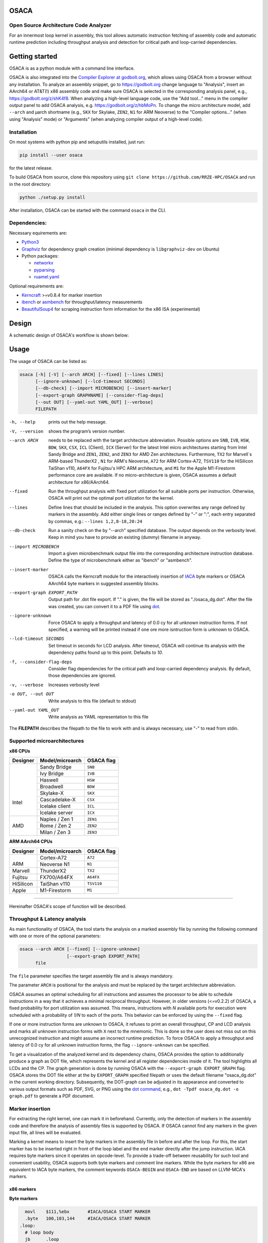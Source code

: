 .. image:: docs/img/osaca-logo.png
   :alt: OSACA logo
   :width: 80%
   
OSACA
=====

Open Source Architecture Code Analyzer
--------------------------------------

For an innermost loop kernel in assembly, this tool allows automatic instruction fetching of assembly code and automatic runtime prediction including throughput analysis and detection for critical path and loop-carried dependencies.

.. image:: https://github.com/RRZE-HPC/OSACA/workflows/test-n-publish/badge.svg?branch=master&event=push
    :target: https://github.com/RRZE-HPC/OSACA/actions
    :alt: Build Status

.. image:: https://codecov.io/github/RRZE-HPC/OSACA/coverage.svg?branch=master
    :target: https://codecov.io/github/RRZE-HPC/OSACA?branch=master
    :alt: Code Coverage

.. image:: https://readthedocs.org/projects/osaca/badge/?version=latest
    :target: https://osaca.readthedocs.io/en/latest/?badge=latest
    :alt: Documentation Status

.. image:: https://img.shields.io/badge/read-the_docs-blue
    :target: https://osaca.readthedocs.io/
    :alt: Docs

.. image:: https://img.shields.io/badge/code%20style-black-000000.svg
    :target: https://github.com/ambv/black
    :alt: Code Style

Getting started
===============
OSACA is as a python module with a command line interface.

OSACA is also integrated into the `Compiler Explorer at godbolt.org <https://godbolt.org>`_, which allows using OSACA from a browser without any installation. To analyze an assembly snippet, go to https://godbolt.org change language to "Analysis", insert an AArch64 or AT&T(!) x86 assembly code and make sure OSACA is selected in the corresponding analysis panel, e.g., https://godbolt.org/z/shK4f8. When analyzing a high-level language code, use the "Add tool..." menu in the compiler output panel to add OSACA analysis, e.g. https://godbolt.org/z/hbMoPn. To change the micro architecture model, add ``--arch`` and µarch shortname (e.g., ``SKX`` for Skylake, ``ZEN2``, ``N1`` for ARM Neoverse) to the "Compiler options..." (when using "Analysis" mode) or "Arguments" (when analyzing compiler output of a high-level code).

Installation
------------
On most systems with python pip and setuputils installed, just run:

.. code:: bash

    pip install --user osaca

for the latest release.

To build OSACA from source, clone this repository using ``git clone https://github.com/RRZE-HPC/OSACA`` and run in the root directory:

.. code:: bash

   python ./setup.py install

After installation, OSACA can be started with the command ``osaca`` in the CLI.

Dependencies:
-------------
Necessary equirements are:

-  `Python3 <https://www.python.org/>`_
-  `Graphviz <https://www.graphviz.org/>`_ for dependency graph creation (minimal dependency is ``libgraphviz-dev`` on Ubuntu)
-  Python packages:

   -  `networkx <https://networkx.org/>`_
   -  `pyparsing <https://github.com/pyparsing/pyparsing>`_
   -  `ruamel.yaml <https://pypi.org/project/ruamel.yaml/>`_

Optional requirements are:

-  `Kerncraft <https://github.com/RRZE-HPC/kerncraft>`__ >=v0.8.4 for marker insertion
-   `ibench <https://github.com/RRZE-HPC/ibench>`__ or `asmbench <https://github.com/RRZE-HPC/asmbench/>`__ for throughput/latency measurements
- `BeautifulSoup4 <https://www.crummy.com/software/BeautifulSoup/bs4/doc/>`__ for scraping instruction form information for the x86 ISA (experimental)

Design
======
A schematic design of OSACA's workflow is shown below:

.. image:: docs/img/osaca-workflow.png
   :alt: OSACA workflow
   :width: 80%

Usage
=====

The usage of OSACA can be listed as:

.. code:: bash

    osaca [-h] [-V] [--arch ARCH] [--fixed] [--lines LINES]
    	  [--ignore-unknown] [--lcd-timeout SECONDS]
    	  [--db-check] [--import MICROBENCH] [--insert-marker]
          [--export-graph GRAPHNAME] [--consider-flag-deps]
          [--out OUT] [--yaml-out YAML_OUT] [--verbose]
          FILEPATH

-h, --help
  prints out the help message.
-V, --version
  shows the program’s version number.
--arch ARCH
  needs to be replaced with the target architecture abbreviation.
  Possible options are ``SNB``, ``IVB``, ``HSW``, ``BDW``, ``SKX``, ``CSX``, ``ICL`` (Client), ``ICX`` (Server) for the latest Intel micro architectures starting from Intel Sandy Bridge and ``ZEN1``, ``ZEN2``, and ``ZEN3`` for AMD Zen architectures.
  Furthermore, ``TX2`` for Marvell`s ARM-based ThunderX2 , ``N1`` for ARM's Neoverse, ``A72`` for ARM Cortex-A72, ``TSV110`` for the HiSilicon TaiShan v110, ``A64FX`` for Fujitsu's HPC ARM architecture, and ``M1`` for the Apple M1-Firestorm performance core are available.
  If no micro-architecture is given, OSACA assumes a default architecture for x86/AArch64.
--fixed
  Run the throughput analysis with fixed port utilization for all suitable ports per instruction.
  Otherwise, OSACA will print out the optimal port utilization for the kernel.
--lines
  Define lines that should be included in the analysis. This option overwrites any range defined by markers in the assembly. Add either single lines or ranges defined
  by "-" or ":", each entry separated by commas, e.g.: ``--lines 1,2,8-18,20:24``
--db-check
  Run a sanity check on the by "--arch" specified database.
  The output depends on the verbosity level.
  Keep in mind you have to provide an existing (dummy) filename in anyway.
--import MICROBENCH
  Import a given microbenchmark output file into the corresponding architecture instruction database.
  Define the type of microbenchmark either as "ibench" or "asmbench".
--insert-marker
  OSACA calls the Kerncraft module for the interactively insertion of `IACA <https://software.intel.com/en-us/articles/intel-architecture-code-analyzer>`__ byte markers or OSACA AArch64 byte markers in suggested assembly blocks.
--export-graph EXPORT_PATH
  Output path for .dot file export. If "." is given, the file will be stored as "./osaca_dg.dot".
  After the file was created, you can convert it to a PDF file using `dot <https://graphviz.gitlab.io/_pages/pdf/dotguide.pdf>`__.
--ignore-unknown
  Force OSACA to apply a throughput and latency of 0.0 cy for all unknown instruction forms.
  If not specified, a warning will be printed instead if one ore more isntruction form is unknown to OSACA.
--lcd-timeout SECONDS
  Set timeout in seconds for LCD analysis. After timeout, OSACA will continue its analysis with the dependency paths found up to this point.
  Defaults to `10`.
-f, --consider-flag-deps
  Consider flag dependencies for the critical path and loop-carried dependency analysis. By default, those dependencies are ignored.
-v, --verbose
  Increases verbosity level
-o OUT, --out OUT
  Write analysis to this file (default to stdout)
--yaml-out YAML_OUT
  Write analysis as YAML representation to this file

The **FILEPATH** describes the filepath to the file to work with and is always necessary, use "-" to read from stdin.

Supported microarchitectures
-----------------------------
**x86 CPUs**

+---------+----------------+------------+
|Designer | Model/microarch| OSACA flag |
+=========+================+============+
| |       | Sandy Bridge   |  ``SNB``   |
| |       +----------------+------------+
| |       | Ivy Bridge     |  ``IVB``   |
| |       +----------------+------------+
| |       | Haswell        |  ``HSW``   |
| | Intel +----------------+------------+
| |       | Broadwell      |  ``BDW``   |
|         +----------------+------------+
|         | Skylake-X      |  ``SKX``   |
|         +----------------+------------+
|         | Cascadelake-X  |  ``CSX``   |
|         +----------------+------------+
|         | Icelake client |  ``ICL``   |
|         +----------------+------------+
|         | Icelake server |  ``ICX``   |
+---------+----------------+------------+
| |       | Naples / Zen 1 |  ``ZEN1``  |
|         +----------------+------------+
| | AMD   | Rome / Zen 2   |  ``ZEN2``  |
|         +----------------+------------+
| |       | Milan / Zen 3  |  ``ZEN3``  |
+---------+----------------+------------+

**ARM AArch64 CPUs**

+---------+----------------+------------+
|Designer | Model/microarch| OSACA flag |
+=========+================+============+
| |       | Cortex-A72     |  ``A72``   |
|         +----------------+------------+
| | ARM   | Neoverse N1    |  ``N1``    |
+---------+----------------+------------+
| Marvell | ThunderX2      |  ``TX2``   |
+---------+----------------+------------+
| Fujitsu | FX700/A64FX    |  ``A64FX`` |
+---------+----------------+------------+
|HiSilicon| TaiShan v110   |  ``TSV110``|
+---------+----------------+------------+
| Apple   | M1-Firestorm   |  ``M1``    |
+---------+----------------+------------+

______________________

Hereinafter OSACA's scope of function will be described.

Throughput & Latency analysis
-----------------------------
As main functionality of OSACA, the tool starts the analysis on a marked assembly file by running the following command with one or more of the optional parameters:

.. code-block:: bash

    osaca --arch ARCH [--fixed] [--ignore-unknown]
                      [--export-graph EXPORT_PATH]
          file

The ``file`` parameter specifies the target assembly file and is always mandatory.

The parameter ``ARCH`` is positional for the analysis and must be replaced by the target architecture abbreviation.

OSACA assumes an optimal scheduling for all instructions and assumes the processor to be able to schedule instructions in a way that it achieves a minimal reciprocal throughput.
However, in older versions (<=v0.2.2) of OSACA, a fixed probability for port utilization was assumed.
This means, instructions with *N* available ports for execution were scheduled with a probability of *1/N* to each of the ports.
This behavior can be enforced by using the ``--fixed`` flag.

If one or more instruction forms are unknown to OSACA, it refuses to print an overall throughput, CP and
LCD analysis and marks all unknown instruction forms with ``X`` next to the mnemonic.
This is done so the user does not miss out on this unrecognized instruction and might assume an incorrect runtime prediction.
To force OSACA to apply a throughput and latency of 0.0 cy for all unknown instruction forms, the flag ``--ignore-unknown`` can be specified.

To get a visualization of the analyzed kernel and its dependency chains, OSACA provides the option to additionally produce a graph as DOT file, which represents the kernel and all register dependencies inside of it.
The tool highlights all LCDs and the CP.
The graph generation is done by running OSACA with the ``--export-graph EXPORT_GRAPH`` flag.
OSACA stores the DOT file either at the by ``EXPORT_GRAPH`` specified filepath or uses the default filename "osaca_dg.dot" in the current working directory.
Subsequently, the DOT-graph can be adjusted in its appearance and converted to various output formats such as PDF, SVG, or PNG using the `dot command <https://graphviz.gitlab.io/_pages/pdf/dotguide.pdf>`__, e.g., ``dot -Tpdf osaca_dg.dot -o
graph.pdf`` to generate a PDF document.

Marker insertion
----------------
For extracting the right kernel, one can mark it in beforehand.
Currently, only the detection of markers in the assembly code and therefore the analysis of assembly files is supported by OSACA.
If OSACA cannot find any markers in the given input file, all lines will be evaluated.

Marking a kernel means to insert the byte markers in the assembly file in before and after the loop.
For this, the start marker has to be inserted right in front of the loop label and the end marker directly after the jump instruction.
IACA requires byte markers since it operates on opcode-level.
To provide a trade-off between reusability for such tool and convenient usability, OSACA supports both byte markers and comment line markers.
While the byte markers for x86 are equivalent to IACA byte markers, the comment keywords ``OSACA-BEGIN`` and ``OSACA-END`` are based on LLVM-MCA's markers.

x86 markers
^^^^^^^^^^^
**Byte markers**

.. code-block:: asm

      movl    $111,%ebx       #IACA/OSACA START MARKER
      .byte   100,103,144     #IACA/OSACA START MARKER
    .loop:
      # loop body
      jb      .loop
      movl    $222,%ebx       #IACA/OSACA END MARKER
      .byte   100,103,144     #IACA/OSACA END MARKER

**Comment line markers**

.. code-block:: asm

      # OSACA-BEGIN
    .loop:
      # loop body
      jb      .loop
      # OSACA-END

AArch64 markers
^^^^^^^^^^^^^^^
**Byte markers**

::

      mov      x1, #111        // OSACA START
      .byte    213,3,32,31     // OSACA START
    .loop:
      // loop body
      b.ne     .loop
      mov      x1, #222        // OSACA END
      .byte    213,3,32,31     // OSACA END
    
**Comment line markers**

::
 
      // OSACA-BEGIN
    .loop:
      // loop body
      b.ne     .loop
      // OSACA-END

OSACA in combination with Kerncraft provides a functionality for the automatic detection of possible loop kernels and inserting markers.
This can be done by using the ``--insert-marker`` flag together with the path to the target assembly file and the target architecture.

Benchmark import
----------------
OSACA supports the automatic integration of new instruction forms by parsing the output of the micro-
benchmark tools `asmbench <https://github.com/RRZE-HPC/asmbench>`__ and `ibench <https://github.com/RRZE-HPC/ibench>`__.
This can be achieved by running OSACA with the command line option ``--import MICROBENCH``:

.. code-block:: bash

  osaca --arch ARCH --import MICROBENCH file

``MICROBENCH`` specifies one of the currently supported benchmark tools, i.e., "asmbench" or "ibench".
``ARCH`` defines the abbreviation of the target architecture for which the instructions will be added and file must be the path to the generated output file of the benchmark.
The format of this file has to match either the basic command line output of ibench, e.g.,

::

  [INSTRUCTION FORM]-TP:    0.500 (clock cycles)    [DEBUG - result: 1.000000]
  [INSTRUCTION FORM]-LT:    4.000 (clock cycles)    [DEBUG - result: 1.000000]

or the command line output of asmbench including the name of the instruction form in a separate line at the
beginning, e.g.:

::

  [INSTRUCTION FORM]
  Latency: 4.00 cycle
  Throughput: 0.50 cycle
  
  
Note that there must be an empty line after each throughput measurement as part of the output so that one instruction form entry consists of four (4) lines.

To let OSACA import the instruction form with the correct operands, the naming conventions for the instruction form name must be followed:

* The first part of the name is the mnemonic and ends with the character "``-``" (not part of the mnemonic in the DB).

* The second part of the name are the operands. Each operand must be separated from another operand by the character "``_``".

* For each **x86** operand, one of the following symbols must be used:

  * "``r``" for general purpose registers (rax, edi, r9, ...)
  * "``x``", "``y``", or "``z``" for xmm, ymm, or zmm registers, respectively
  * "``i``" for immediates
  * "``m``" for a memory address. Add "``b``" if the memory address contains a base register, "``o``" if it contains an offset,
    "``i``" if it contains an index register, and "``s``" if the index register additionally has a scale factor of *more* than 1.

* For each **AArch64** operand, one of the following symbols must be used:

  * "``w``", "``x``", "``b``", "``h``", "``s``", "``d``", or "``q``" for registers with the corresponding prefix.
  * "``v``" followed by a single character ("``b``", "``h``", "``s``", or "``d``") for vector registers with the corresponding lane width of the second character.
    If no second character is given, OSACA assumes a lane width of 64 bit (``d``) as default.
  * "``i``" for immediates
  * "``m``" for a memory address. Add "``b``" if the memory address contains a base register, "``o``" if it contains an offset,
    "``i``" if it contains an index register, and "``s``" if the index register additionally has a scale factor of *more* 
    than 1. Add "``r``" if the address format uses pre-indexing and "``p``" if it uses post-indexing.
 
Valid instruction form examples for x86 are ``vaddpd-x_x_x``, ``mov-r_mboi``, and ``vfmadd213pd-mbis_y_y``. 

Valid instruction form examples for AArch64 are ``fadd-vd_vd_v``, ``ldp-d_d_mo``, and ``fmov-s_i``.

Note that the options to define operands are limited, therefore, one might need to adjust the instruction forms in the architecture DB after importing.
OSACA parses the output for an arbitrary number of instruction forms and adds them as entries to the architecture DB.
The user must edit the ISA DB in case the instruction form shows irregular source and destination operands for its ISA syntax. OSACA applies the following rules by default:

* If there is only one operand, it is considered as source operand

* In case of multiple operands the target operand (depending on the ISA syntax the last or first one) is considered to be the
  destination operand, all others are considered as source operands.

Database check
--------------
Since a manual adjustment of the ISA DB is currently indispensable when adding new instruction forms,
OSACA provides a database sanity check using the --db-check flag. It can be executed via:

.. code-block:: bash

  osaca --arch ARCH --db-check [-v] file

``ARCH`` defines the abbreviation of the target architecture of the database to check.
The ``file`` argument needs to be specified as it is positional but may be any existing dummy path.
When called, OSACA prints a summary of database information containing the amount of missing throughput values, latency values or μ-ops assignments for an instruction form.
Furthermore, it shows the amount of duplicate instruction forms in both the architecture DB and the ISA DB and checks how many instruction forms in the ISA DB are non-existent in the architecture DB.
Finally, it checks via simple heuristics how many of the instruction forms contained in the architecture DB might miss an ISA DB entry.
Running the database check including the ``-v`` verbosity flag, OSACA prints in addition the specific name of the identified instruction forms so that the user can check the mentioned incidents.

Examples
========
For clarifying the functionality of OSACA a sample kernel is analyzed for an Intel CSX core hereafter:

.. code-block:: c

    double a[N], double b[N];
    double s;
    
    // loop
    for(int i = 0; i < N; ++i)
        a[i] = s * b[i];
        
The code shows a simple scalar multiplication of a vector ``b`` and a floating-point number ``s``.
The result is written in vector ``a``.
After including the OSACA byte marker into the assembly, one can start the analysis typing 

.. code-block:: bash

    osaca --arch CSX PATH/TO/FILE

in the command line.

The output is:

::

    Open Source Architecture Code Analyzer (OSACA) - v0.3
    Analyzed file:      scale.s.csx.O3.s
    Architecture:       csx
    Timestamp:          2019-10-03 23:36:21

     P - Throughput of LOAD operation can be hidden behind a past or future STORE instruction
     * - Instruction micro-ops not bound to a port
     X - No throughput/latency information for this instruction in data file


	Combined Analysis Report
	-----------------------
	                                     Port pressure in cycles
	     |  0   - 0DV  |  1   |  2   -  2D  |  3   -  3D  |  4   |  5   |  6   |  7   ||  CP  | LCD  |
	-------------------------------------------------------------------------------------------------
	 170 |             |      |             |             |      |      |      |      ||      |      |   .L22:
	 171 | 0.50        | 0.50 | 0.50   0.50 | 0.50   0.50 |      |      |      |      ||  8.0 |      |   vmulpd    (%r12,%rax), %ymm1, %ymm0
	 172 |             |      | 0.50        | 0.50        | 1.00 |      |      |      ||  5.0 |      |   vmovapd   %ymm0, 0(%r13,%rax)
	 173 | 0.25        | 0.25 |             |             |      | 0.25 | 0.25 |      ||      |  1.0 |   addq      $32, %rax
	 174 | 0.00        | 0.00 |             |             |      | 0.50 | 0.50 |      ||      |      |   cmpq      %rax, %r14
	 175 |             |      |             |             |      |      |      |      ||      |      | * jne       .L22

	       0.75          0.75   1.00   0.50   1.00   0.50   1.00   0.75   0.75           13.0   1.0


	Loop-Carried Dependencies Analysis Report
	-----------------------------------------
	 173 |  1.0 | addq      $32, %rax                      | [173]


It shows the whole kernel together with the optimized port pressure of each instruction form and the overall port binding.
Furthermore, in the two columns on the right, the critical path (CP) and the longest loop-carried dependency (LCD) of the loop kernel.
In the bottom, all loop-carried dependencies are shown, each with a list of line numbers being part of this dependency chain on the right.

You can find more (already marked) examples and sample outputs for various architectures in the `examples <examples/>`__ directory.

Citations
=========
If you use OSACA for scientific work you can cite us as  (for the Bibtex, see the `Wiki <https://github.com/RRZE-HPC/OSACA/wiki#acknowledgement>`_):

* `Automated Instruction Stream Throughput Prediction for Intel and AMD Microarchitectures <https://doi.org/10.1109/PMBS.2018.8641578>`_ (`Pre-print PMBS18 <https://arxiv.org/abs/1809.00912>`_)
* `Automatic Throughput and Critical Path Analysis of x86 and ARM Assembly Kernels <https://doi.org/10.1109/PMBS49563.2019.00006>`_ (`Pre-print PMBS19 <https://arxiv.org/abs/1910.00214>`_)

Credits
=======
Implementation: Jan Laukemann, Julian Hammer

License
=======
`AGPL-3.0 </LICENSE>`__
